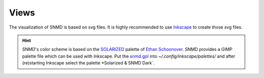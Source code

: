 *****
Views
*****

The visualization of SNMD is based on svg files. It is highly recommended to use `Inkscape <https://inkscape.org/>`_ to create those svg files.

.. hint::
    SNMD's color scheme is based on the `SOLARIZED <http://ethanschoonover.com/solarized>`_ palette of `Ethan Schoonover <https://github.com/altercation>`_.
    SNMD provides a GIMP palette file which can be used with Inkscape. Put the `snmd.gpl <_static/snmd.gpl>`_ into `~/.config/inkscape/palettes/` and after
    (re)starting Inkscape select the palette *Solarized & SNMD Dark`.
